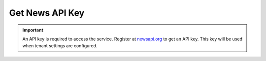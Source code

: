 Get News API Key
===========================================================

.. important::
    An API key is required to access the service. Register at `newsapi.org <https://newsapi.org>`_ to get an API key.
    This key will be used when tenant settings are configured.
